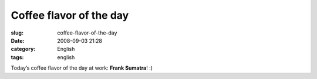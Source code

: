Coffee flavor of the day
########################
:slug: coffee-flavor-of-the-day
:date: 2008-09-03 21:28
:category: English
:tags: english

|Coffee flavor of the day at work|

Today’s coffee flavor of the day at work: **Frank Sumatra**! :)

.. |Coffee flavor of the day at work| image:: http://farm4.static.flickr.com/3071/2825406743_cd04c6b12c.jpg
   :target: http://www.flickr.com/photos/ogmaciel/2825406743/
